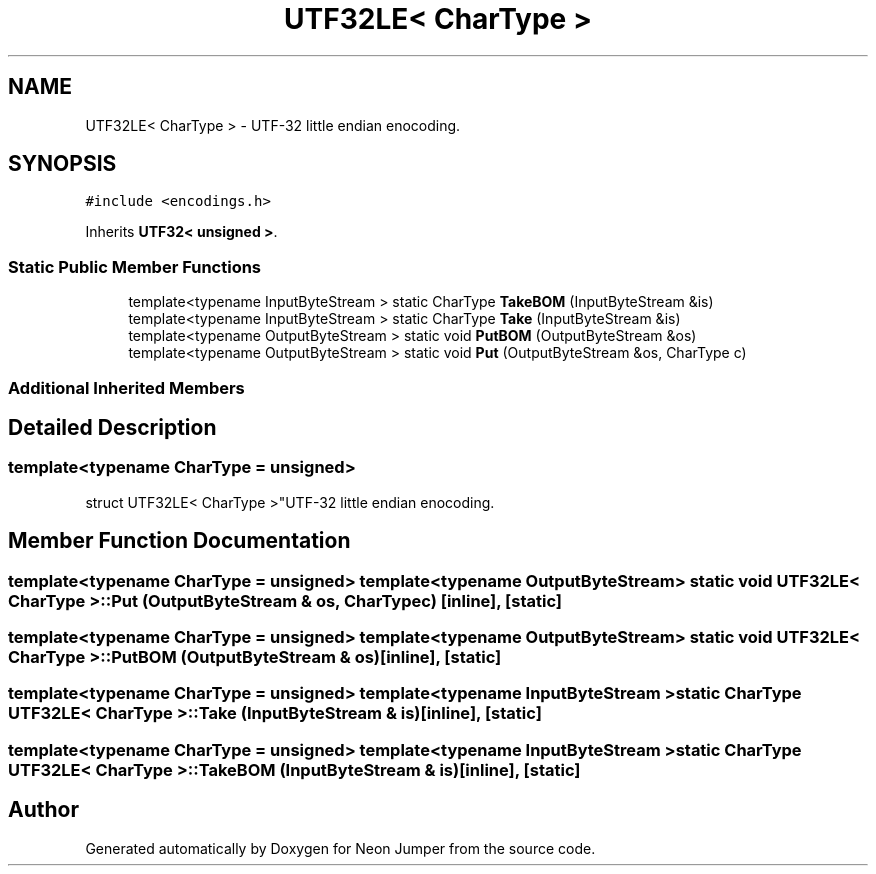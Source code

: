 .TH "UTF32LE< CharType >" 3 "Fri Jan 21 2022" "Neon Jumper" \" -*- nroff -*-
.ad l
.nh
.SH NAME
UTF32LE< CharType > \- UTF-32 little endian enocoding\&.  

.SH SYNOPSIS
.br
.PP
.PP
\fC#include <encodings\&.h>\fP
.PP
Inherits \fBUTF32< unsigned >\fP\&.
.SS "Static Public Member Functions"

.in +1c
.ti -1c
.RI "template<typename InputByteStream > static CharType \fBTakeBOM\fP (InputByteStream &is)"
.br
.ti -1c
.RI "template<typename InputByteStream > static CharType \fBTake\fP (InputByteStream &is)"
.br
.ti -1c
.RI "template<typename OutputByteStream > static void \fBPutBOM\fP (OutputByteStream &os)"
.br
.ti -1c
.RI "template<typename OutputByteStream > static void \fBPut\fP (OutputByteStream &os, CharType c)"
.br
.in -1c
.SS "Additional Inherited Members"
.SH "Detailed Description"
.PP 

.SS "template<typename CharType = unsigned>
.br
struct UTF32LE< CharType >"UTF-32 little endian enocoding\&. 
.SH "Member Function Documentation"
.PP 
.SS "template<typename CharType  = unsigned> template<typename OutputByteStream > static void \fBUTF32LE\fP< CharType >::Put (OutputByteStream & os, CharType c)\fC [inline]\fP, \fC [static]\fP"

.SS "template<typename CharType  = unsigned> template<typename OutputByteStream > static void \fBUTF32LE\fP< CharType >::PutBOM (OutputByteStream & os)\fC [inline]\fP, \fC [static]\fP"

.SS "template<typename CharType  = unsigned> template<typename InputByteStream > static CharType \fBUTF32LE\fP< CharType >::Take (InputByteStream & is)\fC [inline]\fP, \fC [static]\fP"

.SS "template<typename CharType  = unsigned> template<typename InputByteStream > static CharType \fBUTF32LE\fP< CharType >::TakeBOM (InputByteStream & is)\fC [inline]\fP, \fC [static]\fP"


.SH "Author"
.PP 
Generated automatically by Doxygen for Neon Jumper from the source code\&.
